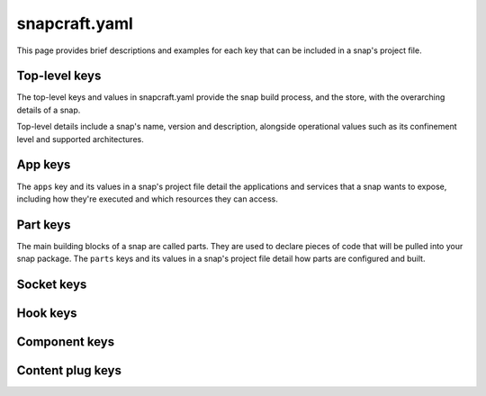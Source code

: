 .. _reference-snapcraft-yaml:

snapcraft.yaml
==============

This page provides brief descriptions and examples for each key that can be included
in a snap's project file.


Top-level keys
--------------

The top-level keys and values in snapcraft.yaml provide the snap build process, and the
store, with the overarching details of a snap.

Top-level details include a snap's name, version and description, alongside operational
values such as its confinement level and supported architectures.

.. kitbash-field:: project.Project name

.. kitbash-field:: craft_application.models.project.Project title

.. kitbash-field:: project.Project version

.. kitbash-field:: craft_application.models.project.Project license

.. kitbash-field:: craft_application.models.project.Project summary

.. kitbash-field:: craft_application.models.project.Project description

.. kitbash-field:: project.Project adopt_info

.. kitbash-field:: project.Project type

.. kitbash-field:: craft_application.models.project.Project base

.. kitbash-field:: project.Project build_base

.. kitbash-field:: project.Project grade

.. kitbash-field:: project.Project confinement

.. kitbash-field:: project.Project source_code

.. kitbash-field:: project.Project contact

.. kitbash-field:: project.Project website

.. kitbash-field:: project.Project issues

.. kitbash-field:: project.Project donation

.. kitbash-field:: project.Project compression

.. kitbash-field:: project.Project icon

.. kitbash-field:: project.Project layout

.. kitbash-field:: project.Project passthrough

.. kitbash-field:: project.Project assumes

.. kitbash-field:: project.Project slots

.. kitbash-field:: project.Project lint

.. kitbash-field:: project.Project epoch

.. kitbash-field:: project.Project system_usernames

.. kitbash-field:: project.Project environment

.. kitbash-field:: project.Project build_packages

.. kitbash-field:: project.Project build_snaps

.. kitbash-field:: project.Project ua_services

.. kitbash-field:: project.Project provenance

.. kitbash-field:: project.Project platforms

.. kitbash-field:: project.Project architectures

.. kitbash-field:: project.Project apps

.. kitbash-field:: craft_application.models.project.Project parts

.. kitbash-field:: craft_application.models.project.Project package_repositories

.. kitbash-field:: project.Project hooks

.. kitbash-field:: project.Project components

.. kitbash-field:: project.Project plugs


App keys
--------

The ``apps`` key and its values in a snap's project file detail the applications and
services that a snap wants to expose, including how they're executed and which resources
they can access.

.. kitbash-model:: project.App
    :prepend-name: apps.<app-name>


Part keys
---------

The main building blocks of a snap are called parts. They are used to declare pieces of
code that will be pulled into your snap package. The ``parts`` keys and its values in
a snap's project file detail how parts are configured and built.

.. kitbash-model:: craft_parts.parts.PartSpec
    :prepend-name: parts.<part-name>


Socket keys
-----------

.. kitbash-model:: project.Socket
    :prepend-name: sockets.<socket-name>


Hook keys
---------

.. kitbash-model:: project.Hook
    :prepend-name: hooks.<hook-type>


Component keys
--------------

.. kitbash-model:: project.Component
    :prepend-name: components.<component-name>


Content plug keys
-----------------

.. kitbash-model:: project.ContentPlug
    :prepend-name: plugs.<plug-name>
